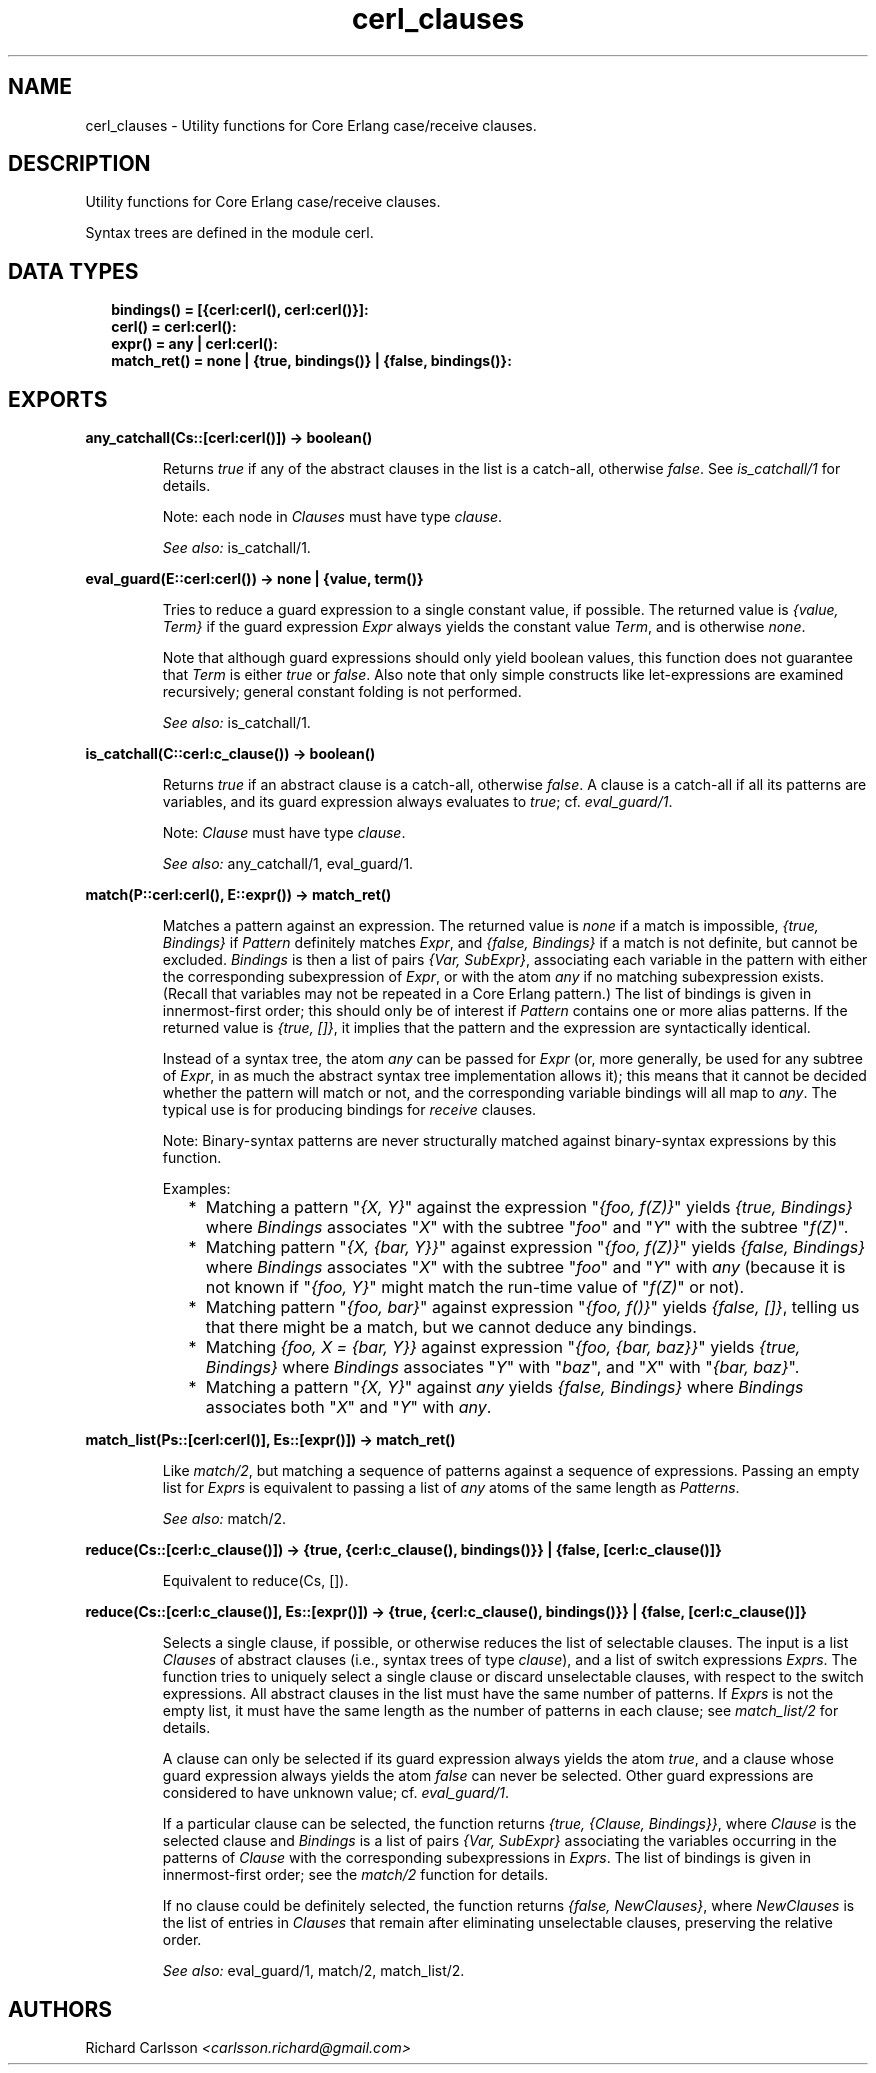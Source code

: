 .TH cerl_clauses 3 "compiler 8.2.6" "" "Erlang Module Definition"
.SH NAME
cerl_clauses \- Utility functions for Core Erlang case/receive clauses.
.SH DESCRIPTION
.LP
Utility functions for Core Erlang case/receive clauses\&.
.LP
Syntax trees are defined in the module cerl\&.
.SH "DATA TYPES"

.RS 2
.TP 2
.B
bindings() = [{cerl:cerl(), cerl:cerl()}]:

.TP 2
.B
cerl() = cerl:cerl():

.TP 2
.B
expr() = any | cerl:cerl():

.TP 2
.B
match_ret() = none | {true, bindings()} | {false, bindings()}:

.RE
.SH EXPORTS
.LP
.B
any_catchall(Cs::[cerl:cerl()]) -> boolean()
.br
.RS
.LP
Returns \fItrue\fR\& if any of the abstract clauses in the list is a catch-all, otherwise \fIfalse\fR\&\&. See \fIis_catchall/1\fR\& for details\&.
.LP
Note: each node in \fIClauses\fR\& must have type \fIclause\fR\&\&.
.LP
\fISee also:\fR\& is_catchall/1\&.
.RE
.LP
.B
eval_guard(E::cerl:cerl()) -> none | {value, term()}
.br
.RS
.LP
Tries to reduce a guard expression to a single constant value, if possible\&. The returned value is \fI{value, Term}\fR\& if the guard expression \fIExpr\fR\& always yields the constant value \fITerm\fR\&, and is otherwise \fInone\fR\&\&.
.LP
Note that although guard expressions should only yield boolean values, this function does not guarantee that \fITerm\fR\& is either \fItrue\fR\& or \fIfalse\fR\&\&. Also note that only simple constructs like let-expressions are examined recursively; general constant folding is not performed\&.
.LP
\fISee also:\fR\& is_catchall/1\&.
.RE
.LP
.B
is_catchall(C::cerl:c_clause()) -> boolean()
.br
.RS
.LP
Returns \fItrue\fR\& if an abstract clause is a catch-all, otherwise \fIfalse\fR\&\&. A clause is a catch-all if all its patterns are variables, and its guard expression always evaluates to \fItrue\fR\&; cf\&. \fIeval_guard/1\fR\&\&.
.LP
Note: \fIClause\fR\& must have type \fIclause\fR\&\&.
.LP
\fISee also:\fR\& any_catchall/1, eval_guard/1\&.
.RE
.LP
.B
match(P::cerl:cerl(), E::expr()) -> match_ret()
.br
.RS
.LP
Matches a pattern against an expression\&. The returned value is \fInone\fR\& if a match is impossible, \fI{true, Bindings}\fR\& if \fIPattern\fR\& definitely matches \fIExpr\fR\&, and \fI{false, Bindings}\fR\& if a match is not definite, but cannot be excluded\&. \fIBindings\fR\& is then a list of pairs \fI{Var, SubExpr}\fR\&, associating each variable in the pattern with either the corresponding subexpression of \fIExpr\fR\&, or with the atom \fIany\fR\& if no matching subexpression exists\&. (Recall that variables may not be repeated in a Core Erlang pattern\&.) The list of bindings is given in innermost-first order; this should only be of interest if \fIPattern\fR\& contains one or more alias patterns\&. If the returned value is \fI{true, []}\fR\&, it implies that the pattern and the expression are syntactically identical\&.
.LP
Instead of a syntax tree, the atom \fIany\fR\& can be passed for \fIExpr\fR\& (or, more generally, be used for any subtree of \fIExpr\fR\&, in as much the abstract syntax tree implementation allows it); this means that it cannot be decided whether the pattern will match or not, and the corresponding variable bindings will all map to \fIany\fR\&\&. The typical use is for producing bindings for \fIreceive\fR\& clauses\&.
.LP
Note: Binary-syntax patterns are never structurally matched against binary-syntax expressions by this function\&.
.LP
Examples:
.RS 2
.TP 2
*
Matching a pattern "\fI{X, Y}\fR\&" against the expression "\fI{foo, f(Z)}\fR\&" yields \fI{true, Bindings}\fR\& where \fIBindings\fR\& associates "\fIX\fR\&" with the subtree "\fIfoo\fR\&" and "\fIY\fR\&" with the subtree "\fIf(Z)\fR\&"\&.
.LP
.TP 2
*
Matching pattern "\fI{X, {bar, Y}}\fR\&" against expression "\fI{foo, f(Z)}\fR\&" yields \fI{false, Bindings}\fR\& where \fIBindings\fR\& associates "\fIX\fR\&" with the subtree "\fIfoo\fR\&" and "\fIY\fR\&" with \fIany\fR\& (because it is not known if "\fI{foo, Y}\fR\&" might match the run-time value of "\fIf(Z)\fR\&" or not)\&.
.LP
.TP 2
*
Matching pattern "\fI{foo, bar}\fR\&" against expression "\fI{foo, f()}\fR\&" yields \fI{false, []}\fR\&, telling us that there might be a match, but we cannot deduce any bindings\&.
.LP
.TP 2
*
Matching \fI{foo, X = {bar, Y}}\fR\& against expression "\fI{foo, {bar, baz}}\fR\&" yields \fI{true, Bindings}\fR\& where \fIBindings\fR\& associates "\fIY\fR\&" with "\fIbaz\fR\&", and "\fIX\fR\&" with "\fI{bar, baz}\fR\&"\&.
.LP
.TP 2
*
Matching a pattern "\fI{X, Y}\fR\&" against \fIany\fR\& yields \fI{false, Bindings}\fR\& where \fIBindings\fR\& associates both "\fIX\fR\&" and "\fIY\fR\&" with \fIany\fR\&\&.
.LP
.RE

.RE
.LP
.B
match_list(Ps::[cerl:cerl()], Es::[expr()]) -> match_ret()
.br
.RS
.LP
Like \fImatch/2\fR\&, but matching a sequence of patterns against a sequence of expressions\&. Passing an empty list for \fIExprs\fR\& is equivalent to passing a list of \fIany\fR\& atoms of the same length as \fIPatterns\fR\&\&.
.LP
\fISee also:\fR\& match/2\&.
.RE
.LP
.B
reduce(Cs::[cerl:c_clause()]) -> {true, {cerl:c_clause(), bindings()}} | {false, [cerl:c_clause()]}
.br
.RS
.LP
Equivalent to reduce(Cs, [])\&.
.RE
.LP
.B
reduce(Cs::[cerl:c_clause()], Es::[expr()]) -> {true, {cerl:c_clause(), bindings()}} | {false, [cerl:c_clause()]}
.br
.RS
.LP
Selects a single clause, if possible, or otherwise reduces the list of selectable clauses\&. The input is a list \fIClauses\fR\& of abstract clauses (i\&.e\&., syntax trees of type \fIclause\fR\&), and a list of switch expressions \fIExprs\fR\&\&. The function tries to uniquely select a single clause or discard unselectable clauses, with respect to the switch expressions\&. All abstract clauses in the list must have the same number of patterns\&. If \fIExprs\fR\& is not the empty list, it must have the same length as the number of patterns in each clause; see \fImatch_list/2\fR\& for details\&.
.LP
A clause can only be selected if its guard expression always yields the atom \fItrue\fR\&, and a clause whose guard expression always yields the atom \fIfalse\fR\& can never be selected\&. Other guard expressions are considered to have unknown value; cf\&. \fIeval_guard/1\fR\&\&.
.LP
If a particular clause can be selected, the function returns \fI{true, {Clause, Bindings}}\fR\&, where \fIClause\fR\& is the selected clause and \fIBindings\fR\& is a list of pairs \fI{Var, SubExpr}\fR\& associating the variables occurring in the patterns of \fIClause\fR\& with the corresponding subexpressions in \fIExprs\fR\&\&. The list of bindings is given in innermost-first order; see the \fImatch/2\fR\& function for details\&.
.LP
If no clause could be definitely selected, the function returns \fI{false, NewClauses}\fR\&, where \fINewClauses\fR\& is the list of entries in \fIClauses\fR\& that remain after eliminating unselectable clauses, preserving the relative order\&.
.LP
\fISee also:\fR\& eval_guard/1, match/2, match_list/2\&.
.RE
.SH AUTHORS
.LP
Richard Carlsson
.I
<carlsson\&.richard@gmail\&.com>